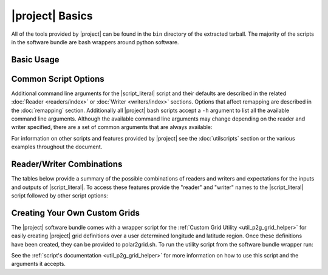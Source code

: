 |project| Basics
=================

All of the tools provided by |project| can be found in the ``bin`` directory
of the extracted tarball. The majority of the scripts in the software bundle
are bash wrappers around python software.

Basic Usage
-----------

.. ifconfig:: not is_geo2grid

    The most common use of |project| is to convert satellite data files in to
    gridded image files.
    The following command can be used to create GeoTIFF single band images of
    all S-NPP VIIRS imager SDR calibrated data with accompanying geolocation
    files found in ``<path to files>/<list of files>``.

    .. code-block:: bash

        $POLAR2GRID_HOME/bin/polar2grid.sh -r viirs_sdr -w geotiff -f <path to files>/<list of files>

    This script takes advantage of the modular design of |project|;
    a user only needs to decide on a :doc:`Reader <readers/index>` and a
    :doc:`Writer <writers/index>` and provide them to |script_literal|.
    In |project| the ``<path to files>`` will be searched for the necessary
    files to make as many products as possible. Similarly if processing errors
    occur |project| will attempt to continue processing to make as many products
    as it can.

    For example, executing the command above will create 8-bit GeoTIFF files of
    all M-Band, I-Band, and Day/Night Band SDR files it finds in the directory
    as long as it contains the matching geolocation files. If multiple granules
    are provided to |script_literal| they will be aggregated together.
    By default the above command resamples the data to a Google Earth compatible
    Platte Carrée projected grid at ~600m resolution, but this can be changed
    with command line arguments.

.. ifconfig:: is_geo2grid

    The purpose of |project| is to convert satellite data files into
    high quality gridded image files. The main run script is ``geo2grid.sh``
    and requires users to choose an input reader (-r what instrument
    data would you like to use) and an output writer (-w what output format
    would you like to create). The only other required input is the
    list of files or a directory pointing to the location of the input
    files (-f). Each instrument data reader by default will create
    single band output image GeoTIFF files for whatever bands are provided,
    along with true and natural color images. Only one time step
    can be processed with each script execution.

    For example, executing the following command above will create
    8-bit GeoTIFF files of all 16 ABI imager channels, a true
    color RGB, and natural color RGB in the native resolution of the
    instrument channel (500m for RGB composites).  This can be
    customized with command line arguments.

    .. code-block:: bash

        $GEO2GRID_HOME/bin/geo2grid.sh -r abi_l1b -w geotiff -f <path to files>

    This script takes advantage of the modular design of |project|;
    a user only needs to decide on a :doc:`Reader <readers/index>` and a
    :doc:`Writer <writers/index>` and provide them to |script_literal|.

    If processing errors occur |project| will attempt to continue
    processing to make as many products as it can.

Common Script Options
---------------------

Additional command line arguments for the |script_literal| script and
their defaults are described in the related
:doc:`Reader <readers/index>` or :doc:`Writer <writers/index>` sections.
Options that affect remapping are described in the :doc:`remapping` section.
Additionally all |project| bash scripts accept a ``-h`` argument to list
all the available command line arguments.
Although the available command line arguments may change depending on the
reader and writer specified, there are a set of common arguments that
are always available:

.. ifconfig:: not is_geo2grid

    .. rst-class:: full_width_table

        -r                    Instrument input files to read from.
        -w                    Output format to write to.
        -h                    Print helpful information.
        --list-products       List all possible product options to use with -p from the given input data.
        --list-products-all   List available polar2grid products options and custom/Satpy products and exit.
        -p                    List of products you want to create.
        -f                    Input files and paths.
        --grid-coverage       Fraction of grid that must be covered by valid data. Default is 0.1.
        -g <grid_name>        Specify the output grid to use. Default is the Platte Carrée projection, also
                              known as the wgs84 coordinate system. See :doc:`grids` and :doc:`custom_grids`
                              for information on possible values.
        --num-workers NUM_WORKERS   Specify number of worker threads to use (Default: 4).
        --progress            Show processing progress bar (Not recommended for logged output).
        -v                    Print detailed log information.

    Examples:

    .. code-block:: bash

        polar2grid.sh -r viirs_sdr -w geotiff -p i01 adaptive_dnb -g polar_alaska_300 --grid-coverage=.25 -v -f <path to files>

        polar2grid.sh -r modis_l1b -w geotiff --list-products -f <path to files>/<list of files>

.. ifconfig:: is_geo2grid

    .. rst-class:: full_width_table

        -r 	 	      Instrument input files to read from (choose from abi_l1b, ahi_hsd, and ahi_hrit).
        -w  		      Output format to write to (Currently only option is geotiff).
        -h                    Print helpful information.
        --list-products       List all possible product options to use with -p from the given input data.

        -p                    List of products you want to create.
        -f                    Input files and paths.
        -g <grid_name>        Specify the output grid to use. Default is the native instrument projection.
                              See :doc:`grids` and :doc:`custom_grids` for information on other possible values.
        --cache-dir <dir>     Directory to store resampling intermediate results between executions.
                              Not used with 'native' resampling method.
        --num-workers         Specify number of parallel processing worker threads to use (default: 4)
        --progress            Display a timed progress bar to show processing progress

        --ll-bbox <lonmin latmin lonmax latmax>    Subset input data to the bounding coordinates specified.

        -v                    Print detailed log information.

    Examples:

    .. code-block:: bash

        geo2grid.sh -r abi_l1b -w geotiff --list-products -f <path to files>/<list of files>

        geo2grid.sh -r abi_l1b -w geotiff -p C01 natural_color -v -f <path to files>

        geo2grid.sh -r abi_l1b -w geotiff --ll-bbox -95.0 40.0 -85.0 50.0 -f /abi/OR_ABI-L1b-RadF-*.nc

        geo2grid.sh -r ahi_hsd -w geotiff -p B03 B04 B05 B14 -f /ahi/*FLDK*.DAT

        geo2grid.sh -r ahi_hrit -w geotiff -f /ahi/IMG_DK01*


For information on other scripts and features provided by |project| see
the :doc:`utilscripts` section or the various examples throughout
the document.

.. _reader_writer_combos:

Reader/Writer Combinations
--------------------------

The tables below provide a summary of the possible combinations of readers and
writers and expectations for the inputs and outputs of |script_literal|.
To access these features provide the "reader" and "writer" names to the
|script_literal| script followed by other script options:

.. ifconfig:: not is_geo2grid

    .. code-block:: bash

        $POLAR2GRID_HOME/bin/polar2grid.sh <reader> <writer> --list-products <options> -f /path/to/files

.. ifconfig:: is_geo2grid

    .. code-block:: bash

        $GEO2GRID_HOME/bin/geo2grid.sh -r <reader> -w <writer> --list-products <options> -f /path/to/files

.. raw:: latex

    \newpage
    \begin{landscape}

.. ifconfig:: not is_geo2grid

    .. include:: summary_table.rst

.. ifconfig:: is_geo2grid

    .. include:: summary_table_geo2grid_readers.rst
    .. include:: summary_table_geo2grid_writers.rst

.. raw:: latex

    \end{landscape}
    \newpage

.. ifconfig:: is_geo2grid

    .. _getting_started_rgb:

    Creating Red Green Blue (RGB) Composite Imagery
    -----------------------------------------------

        The list of supported products includes true and natural color 24-bit
        RGB imagery. The software uses the number of specified CPU threads to
        create high quality reprojections in the lowest latency possible
        thanks to the dask python library. Dask splits data arrays in to
        multiple "chunks" and processes them in parallel. The creation of
        these RGBs includes the following steps, which are performed by
        default with each execution:

        * Check for required spectral bands used in RGB creation among input files.
        * Upsample and sharpen composite bands to the highest spatial resolution (500m).
        * Creation of pseudo "green" band for the ABI instruments.
        * Reflectance adjustment (dividing by cosine of the solar zenith angle).
        * Removal of atmospheric Rayleigh scattering (atmospheric correction).
        * Nonlinear scaling before writing data to disk

        Geo2Grid also supports the creation of other RGBs (this varies depending on
        the instrument), however these files are not produced by default.  The
        recipes for creating these RGBs come from historical EUMETSAT recipes that
        have been adjusted to work with the data being used in |project|.


Creating Your Own Custom Grids
------------------------------

The |project| software bundle comes with a wrapper script for the
:ref:`Custom Grid Utility <util_p2g_grid_helper>` for easily creating |project| grid definitions over
a user determined longitude and latitude region. Once these definitions have
been created, they can be provided to polar2grid.sh. To run the utility script
from the software bundle wrapper run:

.. ifconfig:: not is_geo2grid

    .. code-block:: bash

        $POLAR2GRID_HOME/bin/p2g_grid_helper.sh ...

.. ifconfig:: is_geo2grid

    .. code-block:: bash

        $GEO2GRID_HOME/bin/p2g_grid_helper.sh ...

See the :ref:`script's documentation <util_p2g_grid_helper>` for more information
on how to use this script and the arguments it accepts.
